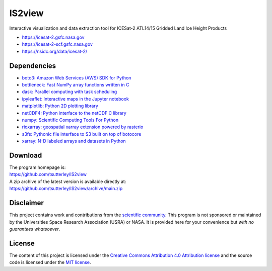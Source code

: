 =======
IS2view
=======

|Language|
|License|
|Documentation Status|
|Binder|
|Pangeo|

.. |Language| image:: https://img.shields.io/badge/python-v3.8-green.svg
   :target: https://www.python.org/

.. |License| image:: https://img.shields.io/badge/license-MIT-green.svg
   :target: https://github.com/tsutterley/IS2view/blob/main/LICENSE

.. |Documentation Status| image:: https://readthedocs.org/projects/is2view/badge/?version=latest
   :target: https://is2view.readthedocs.io/en/latest/?badge=latest

.. |Binder| image:: https://mybinder.org/badge_logo.svg
   :target: https://mybinder.org/v2/gh/tsutterley/IS2view/main

.. |Pangeo| image:: https://img.shields.io/static/v1.svg?logo=Jupyter&label=PangeoBinderAWS&message=us-west-2&color=orange
   :target: https://aws-uswest2-binder.pangeo.io/v2/gh/tsutterley/IS2view/main?urlpath=lab

Interactive visualization and data extraction tool for ICESat-2 ATL14/15 Gridded Land Ice Height Products

- https://icesat-2.gsfc.nasa.gov
- https://icesat-2-scf.gsfc.nasa.gov
- https://nsidc.org/data/icesat-2/

Dependencies
############

- `boto3: Amazon Web Services (AWS) SDK for Python <https://boto3.amazonaws.com/v1/documentation/api/latest/index.html>`_
- `bottleneck: Fast NumPy array functions written in C <https://github.com/pydata/bottleneck>`_
- `dask: Parallel computing with task scheduling <https://www.dask.org/>`_
- `ipyleaflet: Interactive maps in the Jupyter notebook <https://ipyleaflet.readthedocs.io/en/latest/>`_
- `matplotlib: Python 2D plotting library <https://matplotlib.org/>`_
- `netCDF4: Python interface to the netCDF C library <https://unidata.github.io/netcdf4-python/>`_
- `numpy: Scientific Computing Tools For Python <https://numpy.org>`_
- `rioxarray: geospatial xarray extension powered by rasterio <https://github.com/corteva/rioxarray>`_
- `s3fs: Pythonic file interface to S3 built on top of botocore <https://s3fs.readthedocs.io/en/latest/>`_
- `xarray: N-D labeled arrays and datasets in Python <https://docs.xarray.dev/en/stable/>`_

Download
########

| The program homepage is:
| https://github.com/tsutterley/IS2view
| A zip archive of the latest version is available directly at:
| https://github.com/tsutterley/IS2view/archive/main.zip

Disclaimer
##########

This project contains work and contributions from the `scientific community <./CONTRIBUTORS.rst>`_.
This program is not sponsored or maintained by the Universities Space Research Association (USRA) or NASA.
It is provided here for your convenience but *with no guarantees whatsoever*.

License
#######

The content of this project is licensed under the
`Creative Commons Attribution 4.0 Attribution license <https://creativecommons.org/licenses/by/4.0/>`_
and the source code is licensed under the `MIT license <LICENSE>`_.
